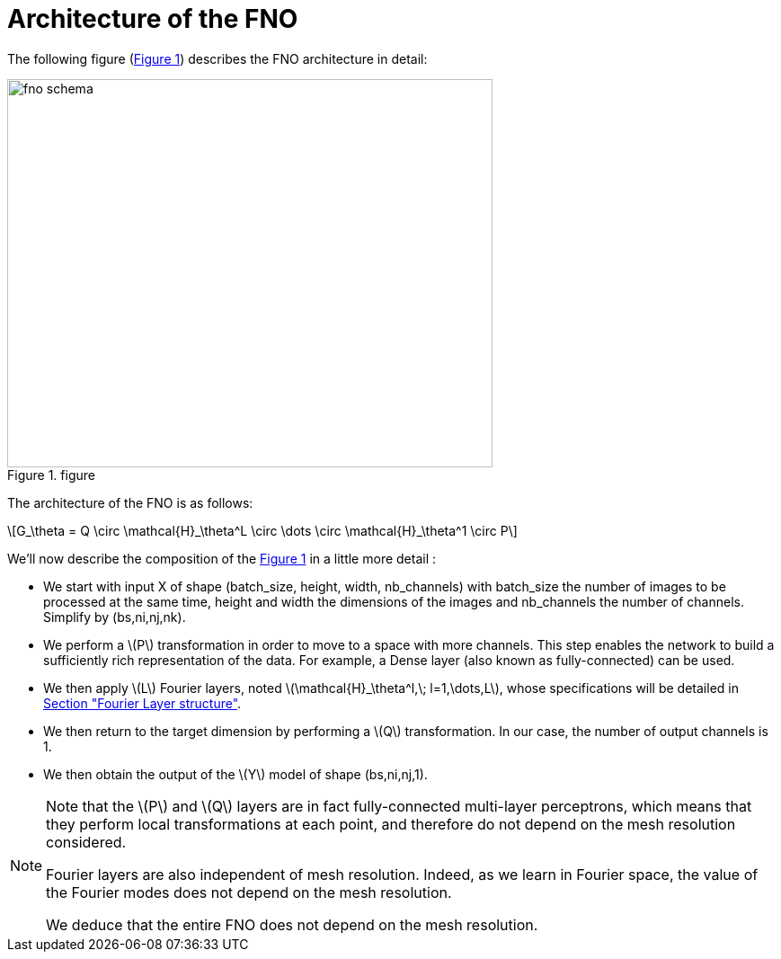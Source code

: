 :stem: latexmath
:xrefstyle: short
= Architecture of the FNO

The following figure (<<FNO_schema>>) describes the FNO architecture in detail:

[[FNO_schema]]
.figure
image::fourier/fno_schema.png[width=540.0,height=432.0]

The architecture of the FNO is as follows:

[stem]
++++
G_\theta = Q \circ \mathcal{H}_\theta^L \circ \dots \circ \mathcal{H}_\theta^1 \circ P
++++

We'll now describe the composition of the <<FNO_schema>> in a little more detail :

*  We start with input X of shape (batch_size, height, width, nb_channels) with batch_size the number of images to be processed at the same time, height and width the dimensions of the images and nb_channels the number of channels. Simplify by (bs,ni,nj,nk).
*  We perform a stem:[P] transformation in order to move to a space with more channels. This step enables the network to build a sufficiently rich representation of the data.  For example, a Dense layer (also known as fully-connected) can be used. 	
*  We then apply stem:[L] Fourier layers, noted stem:[\mathcal{H}_\theta^l,\; l=1,\dots,L], whose specifications will be detailed in xref:fourier/subsec_1.adoc[Section "Fourier Layer structure"].
*  We then return to the target dimension by performing a stem:[Q] transformation. In our case, the number of output channels is 1.
*  We then obtain the output of the stem:[Y] model of shape (bs,ni,nj,1). 



[NOTE]
====
Note that the stem:[P] and stem:[Q] layers are in fact fully-connected multi-layer perceptrons, which means that they perform local transformations at each point, and therefore do not depend on the mesh resolution considered.

Fourier layers are also independent of mesh resolution. Indeed, as we learn in Fourier space, the value of the Fourier modes does not depend on the mesh resolution.

We deduce that the entire FNO does not depend on the mesh resolution.
====

